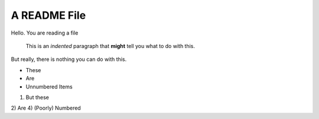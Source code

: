 A README File
==============

Hello.  You are reading a file

  This is an *indented* paragraph that **might** tell you what to do with this.

But really, there is nothing you can do with this.

* These
* Are
* Unnumbered Items

1) But these
2) Are
4) (Poorly) Numbered

